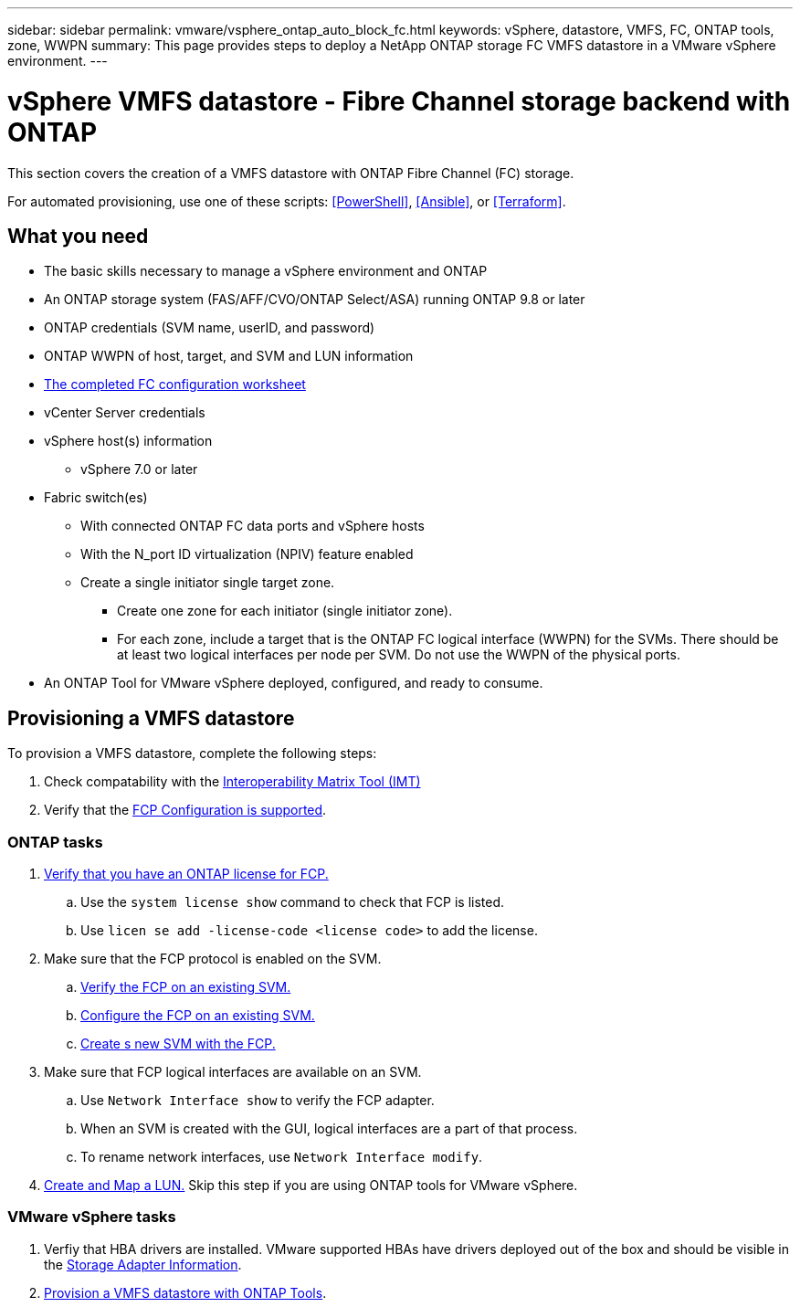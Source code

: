 ---
sidebar: sidebar
permalink: vmware/vsphere_ontap_auto_block_fc.html
keywords: vSphere, datastore, VMFS, FC, ONTAP tools, zone, WWPN
summary: This page provides steps to deploy a NetApp ONTAP storage FC VMFS datastore in a VMware vSphere environment.
---

= vSphere VMFS datastore - Fibre Channel storage backend with ONTAP
:hardbreaks:
:nofooter:
:icons: font
:linkattrs:
:imagesdir: ./../media/
:scriptsdir: ./../scripts/
:author: Suresh Thoppay, TME - Hybrid Cloud Solutions
:ontap_version: ONTAP 9.8 or later
:vsphere_version: vSphere 7.0 or later

[.lead]
This section covers the creation of a VMFS datastore with ONTAP Fibre Channel (FC) storage.

For automated provisioning, use one of these scripts: <<PowerShell>>, <<Ansible>>, or <<Terraform>>.

== What you need

* The basic skills necessary to manage a vSphere environment and ONTAP
* An ONTAP storage system (FAS/AFF/CVO/ONTAP Select/ASA) running {ontap_version}
* ONTAP credentials (SVM name, userID, and password)
* ONTAP WWPN of host, target, and SVM and LUN information
* link:++https://docs.netapp.com/ontap-9/topic/com.netapp.doc.exp-fc-esx-cpg/GUID-429C4DDD-5EC0-4DBD-8EA8-76082AB7ADEC.html++[The completed FC configuration worksheet]
* vCenter Server credentials
* vSphere host(s) information
** {vsphere_version}
* Fabric switch(es)
** With connected ONTAP FC data ports and vSphere hosts
** With the N_port ID virtualization (NPIV) feature enabled
** Create a single initiator single target zone.
*** Create one zone for each initiator (single initiator zone).
*** For each zone, include a target that is the ONTAP FC logical interface (WWPN) for the SVMs. There should be at least two logical interfaces per node per SVM. Do not use the WWPN of the physical ports.
* An ONTAP Tool for VMware vSphere deployed, configured, and ready to consume.

== Provisioning a VMFS datastore
To provision a VMFS datastore, complete the following steps:

. Check compatability with the https://mysupport.netapp.com/matrix[Interoperability Matrix Tool (IMT)]
. Verify that the link:++https://docs.netapp.com/ontap-9/topic/com.netapp.doc.exp-fc-esx-cpg/GUID-7D444A0D-02CE-4A21-8017-CB1DC99EFD9A.html++[FCP Configuration is supported].

=== ONTAP tasks

. link:++https://docs.netapp.com/ontap-9/topic/com.netapp.doc.dot-cm-cmpr-980/system__license__show.html++[Verify that you have an ONTAP license for FCP.]
.. Use the `system license show` command to check that FCP is listed.
.. Use `licen  se add -license-code <license code>` to add the license.
+
////
. Identify the physical fcp ports
Use `Network fcp adapter show` to check adapters are listed.
Use `Node run local sysconfig -v` to verify devices connected to current storage node.
Check `System node hardware unified-connect show`. May need to change the type to initiator.
////
+

. Make sure that the FCP protocol is enabled on the SVM.
.. link:++https://docs.netapp.com/ontap-9/topic/com.netapp.doc.exp-fc-esx-cpg/GUID-1C31DF2B-8453-4ED0-952A-DF68C3D8B76F.html++[Verify the FCP on an existing SVM.]
.. link:++https://docs.netapp.com/ontap-9/topic/com.netapp.doc.exp-fc-esx-cpg/GUID-D322649F-0334-4AD7-9700-2A4494544CB9.html++[Configure the FCP on an existing SVM.]
.. link:++https://docs.netapp.com/ontap-9/topic/com.netapp.doc.exp-fc-esx-cpg/GUID-0FCB46AA-DA18-417B-A9EF-B6A665DB77FC.html++[Create s new SVM with the FCP.]
. Make sure that FCP logical interfaces are available on an SVM.
.. Use `Network Interface show` to verify the FCP adapter.
.. When an SVM is created with the GUI, logical interfaces are a part of that process.
.. To rename network interfaces, use `Network Interface modify`.
. link:++https://docs.netapp.com/ontap-9/topic/com.netapp.doc.dot-cm-sanag/GUID-D4DAC7DB-A6B0-4696-B972-7327EE99FD72.html++[Create and Map a LUN.] Skip this step if you are using ONTAP tools for VMware vSphere.


=== VMware vSphere tasks

. Verfiy that HBA drivers are installed. VMware supported HBAs have drivers deployed out of the box and should be visible in the link:++https://docs.vmware.com/en/VMware-vSphere/7.0/com.vmware.vsphere.storage.doc/GUID-ED20B7BE-0D1C-4BF7-85C9-631D45D96FEC.html++[Storage Adapter Information].

. link:++https://docs.netapp.com/vapp-98/topic/com.netapp.doc.vsc-iag/GUID-D7CAD8AF-E722-40C2-A4CB-5B4089A14B00.html++[Provision a VMFS datastore with ONTAP Tools].
